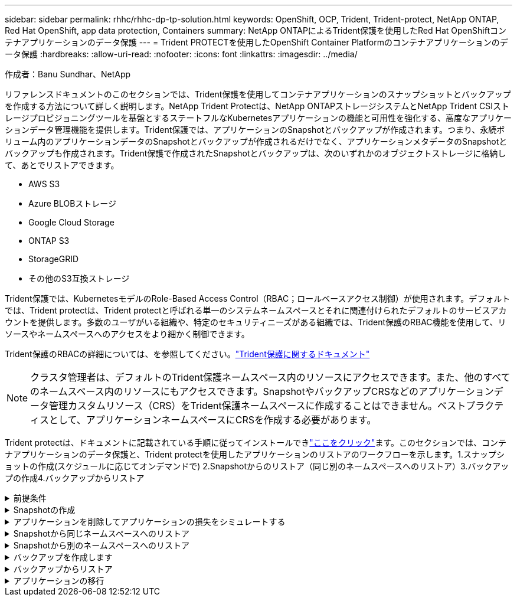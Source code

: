 ---
sidebar: sidebar 
permalink: rhhc/rhhc-dp-tp-solution.html 
keywords: OpenShift, OCP, Trident, Trident-protect, NetApp ONTAP, Red Hat OpenShift, app data protection, Containers 
summary: NetApp ONTAPによるTrident保護を使用したRed Hat OpenShiftコンテナアプリケーションのデータ保護 
---
= Trident PROTECTを使用したOpenShift Container Platformのコンテナアプリケーションのデータ保護
:hardbreaks:
:allow-uri-read: 
:nofooter: 
:icons: font
:linkattrs: 
:imagesdir: ../media/


作成者：Banu Sundhar、NetApp

[role="lead"]
リファレンスドキュメントのこのセクションでは、Trident保護を使用してコンテナアプリケーションのスナップショットとバックアップを作成する方法について詳しく説明します。NetApp Trident Protectは、NetApp ONTAPストレージシステムとNetApp Trident CSIストレージプロビジョニングツールを基盤とするステートフルなKubernetesアプリケーションの機能と可用性を強化する、高度なアプリケーションデータ管理機能を提供します。Trident保護では、アプリケーションのSnapshotとバックアップが作成されます。つまり、永続ボリューム内のアプリケーションデータのSnapshotとバックアップが作成されるだけでなく、アプリケーションメタデータのSnapshotとバックアップも作成されます。Trident保護で作成されたSnapshotとバックアップは、次のいずれかのオブジェクトストレージに格納して、あとでリストアできます。

* AWS S3
* Azure BLOBストレージ
* Google Cloud Storage
* ONTAP S3
* StorageGRID
* その他のS3互換ストレージ


Trident保護では、KubernetesモデルのRole-Based Access Control（RBAC；ロールベースアクセス制御）が使用されます。デフォルトでは、Trident protectは、Trident protectと呼ばれる単一のシステムネームスペースとそれに関連付けられたデフォルトのサービスアカウントを提供します。多数のユーザがいる組織や、特定のセキュリティニーズがある組織では、Trident保護のRBAC機能を使用して、リソースやネームスペースへのアクセスをより細かく制御できます。

Trident保護のRBACの詳細については、を参照してください。link:https://docs.netapp.com/us-en/trident/trident-protect/manage-authorization-access-control.html["Trident保護に関するドキュメント"]


NOTE: クラスタ管理者は、デフォルトのTrident保護ネームスペース内のリソースにアクセスできます。また、他のすべてのネームスペース内のリソースにもアクセスできます。SnapshotやバックアップCRSなどのアプリケーションデータ管理カスタムリソース（CRS）をTrident保護ネームスペースに作成することはできません。ベストプラクティスとして、アプリケーションネームスペースにCRSを作成する必要があります。

Trident protectは、ドキュメントに記載されている手順に従ってインストールできlink:https://docs.netapp.com/us-en/trident/trident-protect/trident-protect-installation.html["ここをクリック"]ます。このセクションでは、コンテナアプリケーションのデータ保護と、Trident protectを使用したアプリケーションのリストアのワークフローを示します。1.スナップショットの作成(スケジュールに応じてオンデマンドで) 2.Snapshotからのリストア（同じ別のネームスペースへのリストア）3.バックアップの作成4.バックアップからリストア

.前提条件
[%collapsible]
====
アプリケーションのSnapshotとバックアップを作成する前に、Trident保護でオブジェクトストレージを設定してSnapshotとバックアップを格納する必要があります。これにはバケットCRを使用します。バケットCRを作成して設定できるのは管理者だけです。バケットCRは、Trident保護ではAppVaultと呼ばれています。AppVaultオブジェクトは、ストレージバケットの宣言型Kubernetesワークフロー表現です。AppVault CRには、バックアップ、Snapshot、リストア処理、SnapMirrorレプリケーションなど、保護処理でバケットを使用するために必要な設定が含まれています。

この例では、ONTAP S3をオブジェクトストレージとして使用しています。ONTAP S3用のAppVault CRを作成するためのワークフローは次のとおりです。1.ONTAPクラスタのSVMにS3オブジェクトストアサーバを作成します。2.オブジェクトストアサーバにバケットを作成します。3.SVMにS3ユーザを作成します。アクセスキーとシークレットキーは安全な場所に保管してください。4.OpenShiftで、ONTAP S3クレデンシャルを格納するシークレットを作成します。5.ONTAP S3用のAppVaultオブジェクトの作成

** ONTAP S3用のTrident保護AppVaultの構成**

*** ONTAP S3をAppVaultとしてTrident保護を設定するためのサンプルYAMLファイル***

[source, yaml]
----
# alias tp='tridentctl-protect'

appvault-secret.yaml

apiVersion: v1
stringData:
  accessKeyID: "<access key id created for a user to access ONTAP S3 bucket>"
  secretAccessKey: "corresponding Secret Access Key"
#data:
# base 64 encoded values
#  accessKeyID: <base64 access key id created for a user to access ONTAP S3 bucket>
#  secretAccessKey: <base 64  Secret Access Key>
kind: Secret
metadata:
  name: appvault-secret
  namespace: trident-protect
type: Opaque

appvault.yaml

apiVersion: protect.trident.netapp.io/v1
kind: AppVault
metadata:
  name: ontap-s3-appvault
  namespace: trident-protect
spec:
  providerConfig:
    azure:
      accountName: ""
      bucketName: ""
      endpoint: ""
    gcp:
      bucketName: ""
      projectID: ""
    s3:
      bucketName: <bucket-name for storing the snapshots and backups>
      endpoint: <endpoint IP for S3>
      secure: "false"
      skipCertValidation: "true"
  providerCredentials:
    accessKeyID:
      valueFromSecret:
        key: accessKeyID
        name: appvault-secret
    secretAccessKey:
      valueFromSecret:
        key: secretAccessKey
        name: appvault-secret
  providerType: OntapS3

# oc create -f appvault-secret.yaml -n trident-protect
# oc create -f appvault.yaml -n trident-protect
----
image:rhhc_dp_tp_solution_container_image1.png["AppVaultを作成しました"]

*** PostgreSQLアプリケーションをインストールするためのサンプルYAMLファイル***

[source, yaml]
----
postgres.yaml
apiVersion: apps/v1
kind: Deployment
metadata:
  name: postgres
spec:
  replicas: 1
  selector:
    matchLabels:
      app: postgres
  template:
    metadata:
      labels:
        app: postgres
    spec:
      containers:
      - name: postgres
        image: postgres:14
        env:
        - name: POSTGRES_USER
          #value: "myuser"
          value: "admin"
        - name: POSTGRES_PASSWORD
          #value: "mypassword"
          value: "adminpass"
        - name: POSTGRES_DB
          value: "mydb"
        - name: PGDATA
          value: "/var/lib/postgresql/data/pgdata"
        ports:
        - containerPort: 5432
        volumeMounts:
        - name: postgres-storage
          mountPath: /var/lib/postgresql/data
      volumes:
      - name: postgres-storage
        persistentVolumeClaim:
          claimName: postgres-pvc
---
apiVersion: v1
kind: PersistentVolumeClaim
metadata:
  name: postgres-pvc
spec:
  accessModes:
    - ReadWriteOnce
  resources:
    requests:
      storage: 5Gi
---
apiVersion: v1
kind: Service
metadata:
  name: postgres
spec:
  selector:
    app: postgres
  ports:
  - protocol: TCP
    port: 5432
    targetPort: 5432
  type: ClusterIP

Now create the Trident protect application CR for the postgres app. Include the objects in the namespace postgres and create it in the postgres namespace.
# tp create app postgres-app --namespaces postgres -n postgres

----
image:rhhc_dp_tp_solution_container_image2.png["作成されたアプリケーション"]

====
.Snapshotの作成
[%collapsible]
====
**オンデマンドスナップショットの作成**

[source, yaml]
----

# tp create snapshot postgres-snap1 --app postgres-app --appvault ontap-s3-appvault -n postgres
Snapshot "postgres-snap1" created.

----
image:rhhc_dp_tp_solution_container_image3.png["Snapshotの作成"]

image:rhhc_dp_tp_solution_container_image4.png["Snapshot - PVCが作成されました"]

**スケジュールの作成**次のコマンドを使用すると、毎日15時33分にスナップショットが作成され、2つのスナップショットとバックアップが保持されます。

[source, yaml]
----
# tp create schedule schedule1 --app postgres-app --appvault ontap-s3-appvault --backup-retention 2 --snapshot-retention 2 --granularity Daily --hour 15 --minute 33 --data-mover Restic -n postgres
Schedule "schedule1" created.
----
image:rhhc_dp_tp_solution_container_image5.png["スケジュール1が作成されました"]

** YAMLを使用したスケジュールの作成**

[source, yaml]
----
# tp create schedule schedule2 --app postgres-app --appvault ontap-s3-appvault --backup-retention 2 --snapshot-retention 2 --granularity Daily --hour 15 --minute 33 --data-mover Restic -n postgres --dry-run > hourly-snapshotschedule.yaml

cat hourly-snapshotschedule.yaml

apiVersion: protect.trident.netapp.io/v1
kind: Schedule
metadata:
  creationTimestamp: null
  name: schedule2
  namespace: postgres
spec:
  appVaultRef: ontap-s3-appvault
  applicationRef: postgres-app
  backupRetention: "2"
  dataMover: Restic
  dayOfMonth: ""
  dayOfWeek: ""
  enabled: true
  granularity: Hourly
  #hour: "15"
  minute: "33"
  recurrenceRule: ""
  snapshotRetention: "2"
status: {}
----
image:rhhc_dp_tp_solution_container_image6.png["スケジュール2が作成されました"]

このスケジュールで作成されたSnapshotを表示できます。

image:rhhc_dp_tp_solution_container_image7.png["Snapshotがスケジュールに従って作成されました"]

ボリュームSnapshotも作成されます。

image:rhhc_dp_tp_solution_container_image8.png["PVC Snapがスケジュールどおりに作成されました"]

====
.アプリケーションを削除してアプリケーションの損失をシミュレートする
[%collapsible]
====
[source, yaml]
----
# oc delete deployment/postgres -n postgres
# oc get pod,pvc -n postgres
No resources found in postgres namespace.
----
====
.Snapshotから同じネームスペースへのリストア
[%collapsible]
====
[source, yaml]
----
# tp create sir postgres-sir --snapshot postgres/hourly-3f1ee-20250214183300 -n postgres
SnapshotInplaceRestore "postgres-sir" created.
----
image:rhhc_dp_tp_solution_container_image9.png["Sir作成済み"]

アプリケーションとそのPVCが同じネームスペースにリストアされます。

image:rhhc_dp_tp_solution_container_image10.png["アプリが復旧しました"]

====
.Snapshotから別のネームスペースへのリストア
[%collapsible]
====
[source, yaml]
----
# tp create snapshotrestore postgres-restore --snapshot postgres/hourly-3f1ee-20250214183300 --namespace-mapping postgres:postgres-restore -n postgres-restore
SnapshotRestore "postgres-restore" created.
----
image:rhhc_dp_tp_solution_container_image11.png["SnapRestore作成済み"]

アプリケーションが新しいネームスペースにリストアされたことがわかります。

image:rhhc_dp_tp_solution_container_image12.png["アプリケーションのリストア、SnapRestore"]

====
.バックアップを作成します
[%collapsible]
====
**オンデマンドバックアップの作成**

[source, yaml]
----
# tp create backup postgres-backup1 --app postgres-app --appvault ontap-s3-appvault -n postgres
Backup "postgres-backup1" created.
----
image:rhhc_dp_tp_solution_container_image13.png["作成されたバックアップ"]

**バックアップスケジュールの作成**

上記のリストに含まれる日単位および時間単位のバックアップは、以前に設定したスケジュールに基づいて作成されます。

[source, yaml]
----
# tp create schedule schedule1 --app postgres-app --appvault ontap-s3-appvault --backup-retention 2 --snapshot-retention 2 --granularity Daily --hour 15 --minute 33 --data-mover Restic -n postgres
Schedule "schedule1" created.
----
image:rhhc_dp_tp_solution_container_image13a.png["以前に作成されたスケジュール"]

====
.バックアップからリストア
[%collapsible]
====
**データ損失をシミュレートするには、アプリケーションとPVCを削除します。**

image:rhhc_dp_tp_solution_container_image14.png["以前に作成されたスケジュール"]

**同じネームスペースにリストア**#tp create bir postgres-bir --backup postgres/hourly-3f1ee-20250224023300 -n postgres BackupInplaceRestore "postgres-bir"が作成されました。

image:rhhc_dp_tp_solution_container_image15.png["同じネームスペースにリストア"]

アプリケーションとPVCが同じネームスペースにリストアされます。

image:rhhc_dp_tp_solution_container_image16.png["アプリケーションとPVCを同じネームスペースにリストア"]

**別の名前空間に復元**新しい名前空間を作成します。バックアップから新しいネームスペースにリストアします。

image:rhhc_dp_tp_solution_container_image17.png["別のネームスペースへのリストア"]

====
.アプリケーションの移行
[%collapsible]
====
アプリケーションを別のクラスタにクローニングまたは移行する（クラスタ間クローニングを実行する）には、ソースクラスタでバックアップを作成し、そのバックアップを別のクラスタにリストアします。デスティネーションクラスタにTrident protectがインストールされていることを確認します。

ソースクラスタで、次の図に示す手順を実行します。

image:rhhc_dp_tp_solution_container_image18.png["別のネームスペースへのリストア"]

ソースクラスタから、コンテキストをデスティネーションクラスタに切り替えます。次に、AppVaultがデスティネーションクラスタコンテキストからアクセス可能であることを確認し、AppVaultのコンテンツをデスティネーションクラスタから取得します。

image:rhhc_dp_tp_solution_container_image19.png["コンテキストを宛先に切り替え"]

リストからバックアップパスを指定し、以下のコマンドのようにBackupRestore CRオブジェクトを作成します。

[source, yaml]
----
# tp create backuprestore backup-restore-cluster2 --namespace-mapping postgres:postgres --appvault ontap-s3-appvault --path postgres-app_4d798ed5-cfa8-49ff-a5b6-c5e2d89aeb89/backups/postgres-backup-cluster1_ec0ed3f3-5500-4e72-afa8-117a04a0b1c3 -n postgres
BackupRestore "backup-restore-cluster2" created.
----
image:rhhc_dp_tp_solution_container_image20.png["デスティネーションへのリストア"]

これで、アプリケーションポッドとPVCがデスティネーションクラスタに作成されたことがわかります。

image:rhhc_dp_tp_solution_container_image21.png["デスティネーションクラスタのアプリケーション"]

====